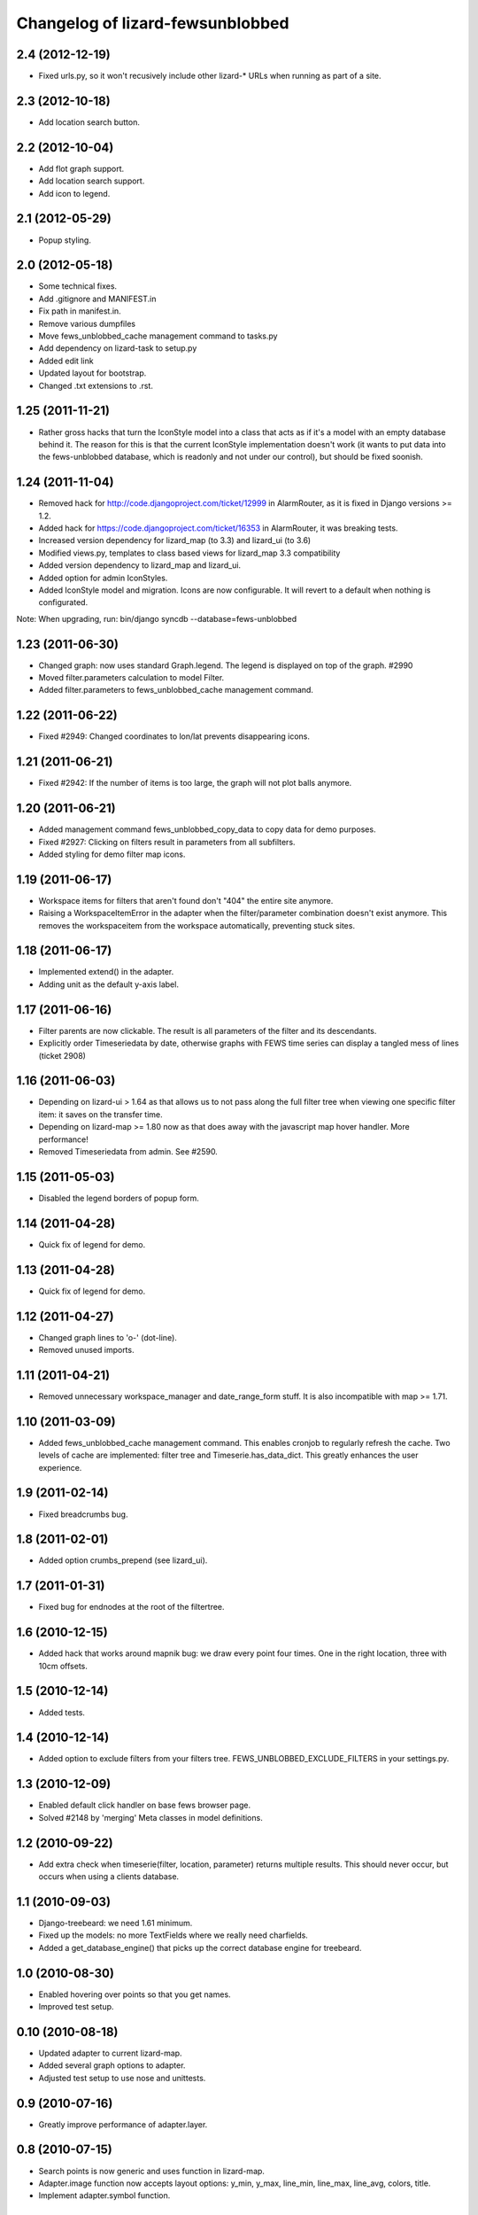 Changelog of lizard-fewsunblobbed
=================================


2.4 (2012-12-19)
----------------

- Fixed urls.py, so it won't recusively include other lizard-* URLs when
  running as part of a site.


2.3 (2012-10-18)
----------------

- Add location search button.


2.2 (2012-10-04)
----------------

- Add flot graph support.

- Add location search support.

- Add icon to legend.


2.1 (2012-05-29)
----------------

- Popup styling.


2.0 (2012-05-18)
----------------

- Some technical fixes.

- Add .gitignore and MANIFEST.in

- Fix path in manifest.in.

- Remove various dumpfiles

- Move fews_unblobbed_cache management command to tasks.py

- Add dependency on lizard-task to setup.py

- Added edit link

- Updated layout for bootstrap.

- Changed .txt extensions to .rst.


1.25 (2011-11-21)
-----------------

- Rather gross hacks that turn the IconStyle model into a class that
  acts as if it's a model with an empty database behind it. The reason
  for this is that the current IconStyle implementation doesn't work
  (it wants to put data into the fews-unblobbed database, which is
  readonly and not under our control), but should be fixed soonish.


1.24 (2011-11-04)
-----------------

- Removed hack for http://code.djangoproject.com/ticket/12999 in AlarmRouter, as it is fixed in
  Django versions >= 1.2.

- Added hack for https://code.djangoproject.com/ticket/16353 in AlarmRouter, it was breaking tests.

- Increased version dependency for lizard_map (to 3.3) and lizard_ui (to 3.6)

- Modified views.py, templates to class based views for lizard_map 3.3 compatibility

- Added version dependency to lizard_map and lizard_ui.

- Added option for admin IconStyles.

- Added IconStyle model and migration. Icons are now configurable. It
  will revert to a default when nothing is configurated.

Note: When upgrading, run: bin/django syncdb --database=fews-unblobbed


1.23 (2011-06-30)
-----------------

- Changed graph: now uses standard Graph.legend. The legend is
  displayed on top of the graph. #2990

- Moved filter.parameters calculation to model Filter.

- Added filter.parameters to fews_unblobbed_cache management command.


1.22 (2011-06-22)
-----------------

- Fixed #2949: Changed coordinates to lon/lat prevents disappearing
  icons.


1.21 (2011-06-21)
-----------------

- Fixed #2942: If the number of items is too large, the graph will not
  plot balls anymore.


1.20 (2011-06-21)
-----------------

- Added management command fews_unblobbed_copy_data to copy data for
  demo purposes.

- Fixed #2927: Clicking on filters result in parameters from all
  subfilters.

- Added styling for demo filter map icons.


1.19 (2011-06-17)
-----------------

- Workspace items for filters that aren't found don't "404" the entire site
  anymore.

- Raising a WorkspaceItemError in the adapter when the filter/parameter
  combination doesn't exist anymore. This removes the workspaceitem from the
  workspace automatically, preventing stuck sites.


1.18 (2011-06-17)
-----------------

- Implemented extend() in the adapter.

- Adding unit as the default y-axis label.


1.17 (2011-06-16)
-----------------

- Filter parents are now clickable. The result is all parameters of
  the filter and its descendants.
- Explicitly order Timeseriedata by date, otherwise graphs with FEWS time
  series can display a tangled mess of lines (ticket 2908)


1.16 (2011-06-03)
-----------------

- Depending on lizard-ui > 1.64 as that allows us to not pass along the full
  filter tree when viewing one specific filter item: it saves on the transfer
  time.

- Depending on lizard-map >= 1.80 now as that does away with the javascript
  map hover handler. More performance!

- Removed Timeseriedata from admin. See #2590.


1.15 (2011-05-03)
-----------------

- Disabled the legend borders of popup form.


1.14 (2011-04-28)
-----------------

- Quick fix of legend for demo.


1.13 (2011-04-28)
-----------------

- Quick fix of legend for demo.


1.12 (2011-04-27)
-----------------

- Changed graph lines to 'o-' (dot-line).

- Removed unused imports.


1.11 (2011-04-21)
-----------------

- Removed unnecessary workspace_manager and date_range_form stuff. It
  is also incompatible with map >= 1.71.


1.10 (2011-03-09)
-----------------

- Added fews_unblobbed_cache management command. This enables cronjob
  to regularly refresh the cache. Two levels of cache are implemented:
  filter tree and Timeserie.has_data_dict. This greatly enhances the
  user experience.


1.9 (2011-02-14)
----------------

- Fixed breadcrumbs bug.


1.8 (2011-02-01)
----------------

- Added option crumbs_prepend (see lizard_ui).


1.7 (2011-01-31)
----------------

- Fixed bug for endnodes at the root of the filtertree.


1.6 (2010-12-15)
----------------

- Added hack that works around mapnik bug: we draw every point four times.
  One in the right location, three with 10cm offsets.


1.5 (2010-12-14)
----------------

- Added tests.


1.4 (2010-12-14)
----------------

- Added option to exclude filters from your filters
  tree. FEWS_UNBLOBBED_EXCLUDE_FILTERS in your settings.py.


1.3 (2010-12-09)
----------------

- Enabled default click handler on base fews browser page.

- Solved #2148 by 'merging' Meta classes in model definitions.


1.2 (2010-09-22)
----------------

- Add extra check when timeserie(filter, location, parameter) returns
  multiple results. This should never occur, but occurs when using a clients database.


1.1 (2010-09-03)
----------------

- Django-treebeard: we need 1.61 minimum.

- Fixed up the models: no more TextFields where we really need charfields.

- Added a get_database_engine() that picks up the correct database engine for
  treebeard.


1.0 (2010-08-30)
----------------

- Enabled hovering over points so that you get names.

- Improved test setup.


0.10 (2010-08-18)
-----------------

- Updated adapter to current lizard-map.

- Added several graph options to adapter.

- Adjusted test setup to use nose and unittests.


0.9 (2010-07-16)
----------------

- Greatly improve performance of adapter.layer.


0.8 (2010-07-15)
----------------

- Search points is now generic and uses function in lizard-map.
- Adapter.image function now accepts layout options: y_min, y_max,
  line_min, line_max, line_avg, colors, title.
- Implement adapter.symbol function.


0.7 (2010-06-24)
----------------

- Fixed bug: we're including the workspace id in addition to the workspaceitem
  id. This fixes a bug when first viewing a graph in a temp workspace.


0.6 (2010-06-23)
----------------

- Using django's cache framework to cache the expensive filter tree (currently
  for 8 hours).

- Huge speed increase for the parameter list as we're using django's ``__``
  tricks in the query now instead of looping by hand.

- Added Timeserie display/search caching.


0.5 (2010-06-23)
----------------

- Using lizard-ui's ajax loading and lizard-map's generic workspace drag/drop
  now.  This means we can render a full fews-browser page ourselves including
  all interaction.

- Added graph and search functions.

- Switched layer display and search functions to lizard-map's new adapter
  approach.

- Added visual feedback whether points actually have data.

- Using lizard-ui's generic sidebar accordion for the fews browser page.


0.4 (2010-05-18)
----------------

- Added basic point search function.

- Added mapnik layer rendering function.

- Added dependency on lizard-map.


0.3 (2010-04-14)
----------------

- Tree fixes.


0.2 (2010-04-13)
----------------

- Added utility methods for legend names and so.

- Adjusted __unicode__ string representations.

- Fixed generated field types (not everything is a text area).


0.1 (2010-04-06)
----------------

- First working version: added models.py
- Initial library skeleton created by nensskel.  [jack]
